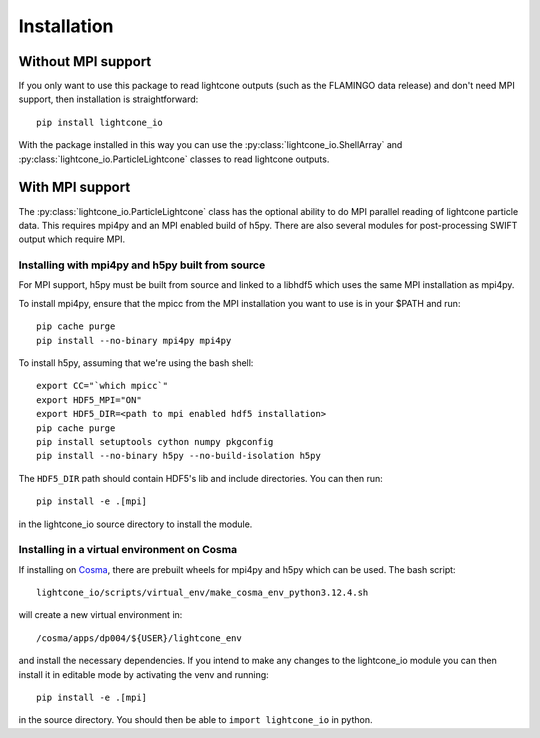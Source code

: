 Installation
============

Without MPI support
-------------------

If you only want to use this package to read lightcone outputs (such as
the FLAMINGO data release) and don't need MPI support, then
installation is straightforward::

  pip install lightcone_io

With the package installed in this way you can use the
:py:class:`lightcone_io.ShellArray` and
:py:class:`lightcone_io.ParticleLightcone` classes to read lightcone
outputs.

With MPI support
----------------

The :py:class:`lightcone_io.ParticleLightcone` class has the optional
ability to do MPI parallel reading of lightcone particle data. This
requires mpi4py and an MPI enabled build of h5py. There are also
several modules for post-processing SWIFT output which require MPI.

Installing with mpi4py and h5py built from source
^^^^^^^^^^^^^^^^^^^^^^^^^^^^^^^^^^^^^^^^^^^^^^^^^

For MPI support, h5py must be built from source and linked to a
libhdf5 which uses the same MPI installation as mpi4py.

To install mpi4py, ensure that the mpicc from the MPI installation you want
to use is in your $PATH and run::

  pip cache purge
  pip install --no-binary mpi4py mpi4py

To install h5py, assuming that we're using the bash shell::

  export CC="`which mpicc`"
  export HDF5_MPI="ON"
  export HDF5_DIR=<path to mpi enabled hdf5 installation>
  pip cache purge
  pip install setuptools cython numpy pkgconfig
  pip install --no-binary h5py --no-build-isolation h5py

The ``HDF5_DIR`` path should contain HDF5's lib and include directories. You can
then run::

  pip install -e .[mpi]

in the lightcone_io source directory to install the module.

Installing in a virtual environment on Cosma
^^^^^^^^^^^^^^^^^^^^^^^^^^^^^^^^^^^^^^^^^^^^

If installing on `Cosma <https://cosma.readthedocs.io/en/latest/>`__,
there are prebuilt wheels for mpi4py and h5py which can be used. The
bash script::

  lightcone_io/scripts/virtual_env/make_cosma_env_python3.12.4.sh

will create a new virtual environment in::

  /cosma/apps/dp004/${USER}/lightcone_env

and install the necessary dependencies. If you intend to make any
changes to the lightcone_io module you can then install it in editable
mode by activating the venv and running::

  pip install -e .[mpi]

in the source directory. You should then be able to ``import
lightcone_io`` in python.
